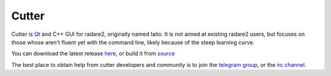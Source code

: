 .. _cutter:

Cutter
======

.. image:: _static/cutter.png
  :alt: cutter screenshot
  :scale: 50 %
  :align: center
  :target: https://github.com/radareorg/cutter/

Cutter is `Qt <https://www.qt.io/>`__ and C++ GUI for radare2, originally named Iaito.
It is not aimed at existing radare2 users, but focuses on those whose aren't fluent yet
with the command line, likely because of the steep learning curve.

You can download the latest release `here <https://github.com/radareorg/cutter/releases>`__,
or build it from `source <https://github.com/radareorg/cutter/#building-from-source>`__

The best place to obtain help from cutter developers and community is
to join the `telegram group <https://t.me/r2cutter>`__, or the
`irc channel <irc://irc.freenode.net/cutter>`__.


